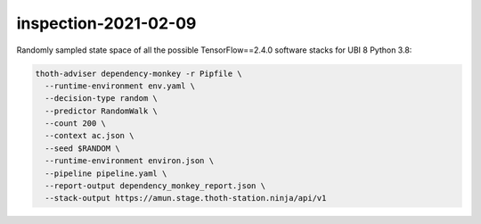 inspection-2021-02-09
---------------------

Randomly sampled state space of all the possible TensorFlow==2.4.0 software
stacks for UBI 8 Python 3.8:

.. code-block:: console

  thoth-adviser dependency-monkey -r Pipfile \
    --runtime-environment env.yaml \
    --decision-type random \
    --predictor RandomWalk \
    --count 200 \
    --context ac.json \
    --seed $RANDOM \
    --runtime-environment environ.json \
    --pipeline pipeline.yaml \
    --report-output dependency_monkey_report.json \
    --stack-output https://amun.stage.thoth-station.ninja/api/v1
